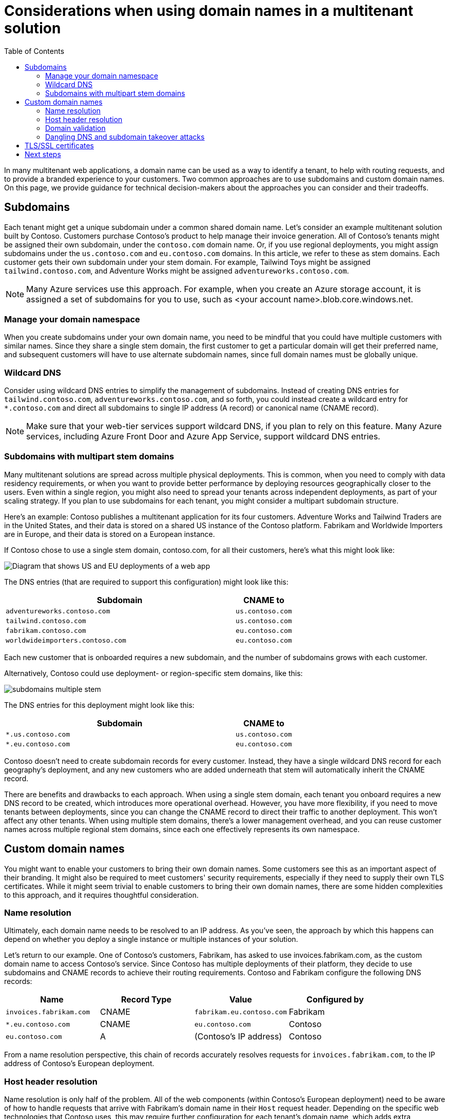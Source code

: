 = Considerations when using domain names in a multitenant solution
:toc:
:icons: font
:source-highlighter: rouge
:imagesdir: ../images

In many multitenant web applications, a domain name can be used as a way to identify a tenant, to help with routing requests, and to provide a branded experience to your customers. Two common approaches are to use subdomains and custom domain names. On this page, we provide guidance for technical decision-makers about the approaches you can consider and their tradeoffs.

== Subdomains

Each tenant might get a unique subdomain under a common shared domain name. Let's consider an example multitenant solution built by Contoso. Customers purchase Contoso's product to help manage their invoice generation. All of Contoso's tenants might be assigned their own subdomain, under the `contoso.com` domain name. Or, if you use regional deployments, you might assign subdomains under the `us.contoso.com` and `eu.contoso.com` domains. In this article, we refer to these as stem domains. Each customer gets their own subdomain under your stem domain. For example, Tailwind Toys might be assigned `tailwind.contoso.com`, and Adventure Works might be assigned `adventureworks.contoso.com`.

NOTE: Many Azure services use this approach. For example, when you create an Azure storage account, it is assigned a set of subdomains for you to use, such as <your account name>.blob.core.windows.net.

=== Manage your domain namespace

When you create subdomains under your own domain name, you need to be mindful that you could have multiple customers with similar names. Since they share a single stem domain, the first customer to get a particular domain will get their preferred name, and subsequent customers will have to use alternate subdomain names, since full domain names must be globally unique.

=== Wildcard DNS

Consider using wildcard DNS entries to simplify the management of subdomains. Instead of creating DNS entries for `tailwind.contoso.com`, `adventureworks.contoso.com`, and so forth, you could instead create a wildcard entry for `*.contoso.com` and direct all subdomains to single IP address (A record) or canonical name (CNAME record).

NOTE: Make sure that your web-tier services support wildcard DNS, if you plan to rely on this feature. Many Azure services, including Azure Front Door and Azure App Service, support wildcard DNS entries.

=== Subdomains with multipart stem domains

Many multitenant solutions are spread across multiple physical deployments. This is common, when you need to comply with data residency requirements, or when you want to provide better performance by deploying resources geographically closer to the users. Even within a single region, you might also need to spread your tenants across independent deployments, as part of your scaling strategy. If you plan to use subdomains for each tenant, you might consider a multipart subdomain structure.

Here's an example: Contoso publishes a multitenant application for its four customers. Adventure Works and Tailwind Traders are in the United States, and their data is stored on a shared US instance of the Contoso platform. Fabrikam and Worldwide Importers are in Europe, and their data is stored on a European instance.

If Contoso chose to use a single stem domain, contoso.com, for all their customers, here's what this might look like:

image::subdomains-single-stem.png[Diagram that shows US and EU deployments of a web app, with a single stem domain for each customer's subdomain.]

The DNS entries (that are required to support this configuration) might look like this:

[cols="80m,20m",frame=none,grid=rows]
|===
|Subdomain|CNAME to

|adventureworks.contoso.com
|us.contoso.com

|tailwind.contoso.com
|us.contoso.com

|fabrikam.contoso.com
|eu.contoso.com

|worldwideimporters.contoso.com
|eu.contoso.com
|===

Each new customer that is onboarded requires a new subdomain, and the number of subdomains grows with each customer.

Alternatively, Contoso could use deployment- or region-specific stem domains, like this:

image::subdomains-multiple-stem.png[]

The DNS entries for this deployment might look like this:

[cols="80m,20m",frame=none,grid=rows]
|===
|Subdomain|CNAME to

|*.us.contoso.com
|us.contoso.com

|*.eu.contoso.com
|eu.contoso.com
|===

Contoso doesn't need to create subdomain records for every customer. Instead, they have a single wildcard DNS record for each geography's deployment, and any new customers who are added underneath that stem will automatically inherit the CNAME record.

There are benefits and drawbacks to each approach. When using a single stem domain, each tenant you onboard requires a new DNS record to be created, which introduces more operational overhead. However, you have more flexibility, if you need to move tenants between deployments, since you can change the CNAME record to direct their traffic to another deployment. This won't affect any other tenants. When using multiple stem domains, there's a lower management overhead, and you can reuse customer names across multiple regional stem domains, since each one effectively represents its own namespace.

== Custom domain names

You might want to enable your customers to bring their own domain names. Some customers see this as an important aspect of their branding. It might also be required to meet customers' security requirements, especially if they need to supply their own TLS certificates. While it might seem trivial to enable customers to bring their own domain names, there are some hidden complexities to this approach, and it requires thoughtful consideration.

=== Name resolution

Ultimately, each domain name needs to be resolved to an IP address. As you've seen, the approach by which this happens can depend on whether you deploy a single instance or multiple instances of your solution.

Let's return to our example. One of Contoso's customers, Fabrikam, has asked to use invoices.fabrikam.com, as the custom domain name to access Contoso's service. Since Contoso has multiple deployments of their platform, they decide to use subdomains and CNAME records to achieve their routing requirements. Contoso and Fabrikam configure the following DNS records:

[cols="m,a,m,a",frame=none,grid=rows]
|===
|Name|Record Type|Value|Configured by

|invoices.fabrikam.com
|CNAME
|fabrikam.eu.contoso.com
|Fabrikam

|*.eu.contoso.com
|CNAME
|eu.contoso.com
|Contoso

|eu.contoso.com
|A
a|(Contoso's IP address)
|Contoso
|===
From a name resolution perspective, this chain of records accurately resolves requests for `invoices.fabrikam.com`, to the IP address of Contoso's European deployment.

=== Host header resolution

Name resolution is only half of the problem. All of the web components (within Contoso's European deployment) need to be aware of how to handle requests that arrive with Fabrikam's domain name in their `Host` request header. Depending on the specific web technologies that Contoso uses, this may require further configuration for each tenant's domain name, which adds extra operational overhead to the onboarding of tenants.

You can also consider rewriting host headers, so that regardless of the incoming request's `Host` header, your web server sees a consistent header value. For example, Azure Front Door enables you to rewrite `Host` headers, so that regardless of the request, your application server receives a single `Host` header. Azure Front Door propagates the original host header in the `X-Forwarded-Host` header, so that your application can inspect it, to resolve the tenant.

=== Domain validation

It's important to validate the ownership of custom domains before onboarding them. Otherwise, you risk a customer accidentally or maliciously parking a domain name.

Let's consider Contoso's onboarding process for Adventure Works, who have asked to use `invoices.adventureworks.com` as their custom domain name. Unfortunately, somebody made a typo when they tried to onboard the custom domain name, and they missed the s. So, they set it up as `invoices.adventurework.com`. Not only does the traffic not flow correctly, but when another company named _Adventure Work_ tries to add their custom domain to Contoso's platform, they're told the domain name is already in use.

When working with custom domains, especially within a self-service or automated process, it's common to require a domain verification step. This might require that the CNAME records be set up before the domain can be added. Alternatively, Contoso might generate a random string and ask Adventure Works to add a DNS TXT record with the string value. That would prevent the domain name from being added, until the verification is completed.

=== Dangling DNS and subdomain takeover attacks

When you work with custom domain names, you are potentially vulnerable to a class of attack called https://docs.microsoft.com/en-us/azure/security/fundamentals/subdomain-takeover[dangling DNS] or https://docs.microsoft.com/en-us/azure/security/fundamentals/subdomain-takeover[subdomain takeover]. This attack happens when customers disassociate their custom domain name from your service, but they don't delete the record from their DNS server. This DNS entry then points to a non-existent resource and is vulnerable to a takeover.

Let's consider how Fabrikam's relationship with Contoso might change:

. Fabrikam has decided to no longer work with Contoso, and so they have terminated their business relationship.
. Contoso has offboarded the Fabrikam tenant, and they requested for `fabrikam.contoso.com` to no longer work. However, Fabrikam forgot to delete the CNAME record for `invoices.fabrikam.com`.
. A malicious actor creates a new Contoso account and gives it the name `fabrikam`.
. The attacker onboards the custom domain name `invoices.fabrikam.com` to their new tenant. Since Contoso performs CNAME-based domain validation, they check Fabrikam's DNS server. They see that the DNS server returns a CNAME record for `invoices.fabrikam.com`, which points to `fabrikam.contoso.com`. Contoso considers the custom domain validation to be successful.
. If any Fabrikam employees tried to access the site, requests would appear to work. If the attacker sets up their Contoso tenant with Fabrikam's branding, employees might be fooled into accessing the site and providing sensitive data, which the attacker can then access.

A common strategy to protect against dangling DNS attacks is to require that the CNAME record is deleted, before the domain name can be removed from the tenant's account. You could also consider prohibiting the reuse of tenant identifiers, and you can then strengthen your custom domain onboarding process by using a randomly generated TXT record (that is different for each onboarding attempt).

== TLS/SSL certificates

Transport Layer Security (TLS) is an essential component, when working with modern applications. It provides trust and security to your web applications. The ownership and management of TLS certificates is something that needs careful consideration, for multitenant applications.

Typically, the owner of a domain name will be responsible for issuing and renewing its certificates. For example, Contoso is responsible for issuing and renewing TLS certificates for `us.contoso.com`, as well as a wildcard certificate for `*.contoso.com`. Similarly, Fabrikam would generally be responsible for managing any records for the `fabrikam`.com domain, including `invoices.fabrikam.com`. The CAA (Certificate Authority Authorization) DNS record type can be used by a domain owner, to ensure that only specific authorities can create certificates for their domain.

If you plan to allow customers to bring their own domains, consider whether you plan to issue the certificate on the customer's behalf, or whether the customers must bring their own certificates. Each option has benefits and drawbacks. If you issue a certificate for a customer, you can handle the renewal of the certificate, so the customer doesn't have to remember to keep it updated. However, if the customers have CAA records on their domain names, they might need to authorize you to issue certificates on their behalf. If you expect customers should issue and provide you with their own certificates, you are responsible for receiving and managing the private keys in a secure manner, and you might have to remind your customers to renew the certificate before it expires, to avoid an interruption in their service.

Several Azure services support automatic management of certificates for custom domains. For example, Azure Front Door and App Service provide certificates for custom domains, and they automatically handle the renewal process. This removes the burden of managing certificates, from your operations team. However, you still need to consider the question of ownership and authority, such as whether CAA records are in effect and configured correctly. Also, you need to ensure your customers' domains are configured to allow the certificates that are managed by the platform.

== Next steps

Return to the xref:README.adoc[architectural considerations overview]. Or, review the https://docs.microsoft.com/en-us/azure/architecture/framework[Microsoft Azure Well-Architected Framework].
